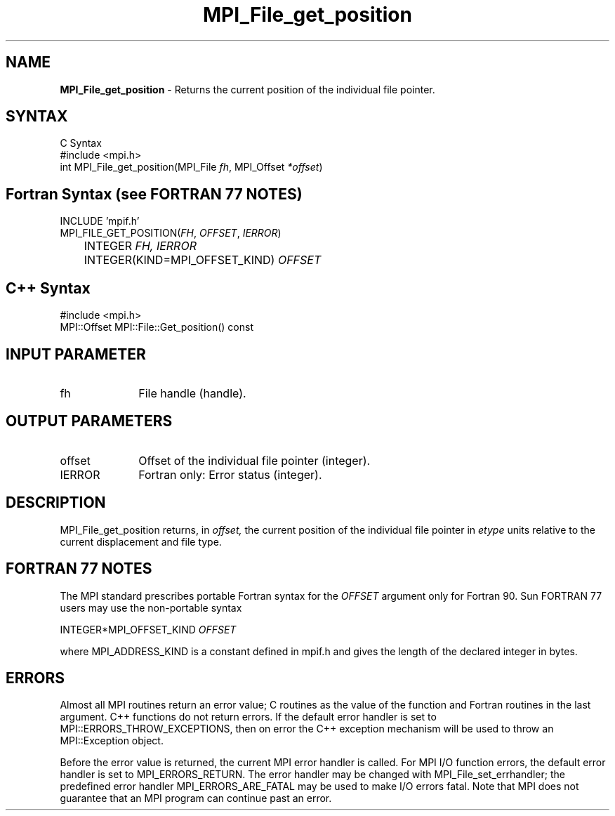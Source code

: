 .\" -*- nroff -*-
.\" Copyright 2010 Cisco Systems, Inc.  All rights reserved.
.\" Copyright 2006-2008 Sun Microsystems, Inc.
.\" Copyright (c) 1996 Thinking Machines Corporation
.\" $COPYRIGHT$
.TH MPI_File_get_position 3 "Jan 21, 2016" "" "Open MPI"
.SH NAME
\fBMPI_File_get_position\fP \- Returns the current position of the individual file pointer.

.SH SYNTAX
.ft R
.nf
C Syntax
    #include <mpi.h>
    int MPI_File_get_position(MPI_File \fIfh\fP, MPI_Offset \fI*offset\fP)

.fi
.SH Fortran Syntax (see FORTRAN 77 NOTES)
.nf
    INCLUDE 'mpif.h'
    MPI_FILE_GET_POSITION(\fIFH\fP,\fI OFFSET\fP,\fI IERROR\fP)
    	      INTEGER \fIFH, IERROR\fP
    	      INTEGER(KIND=MPI_OFFSET_KIND) \fIOFFSET\fP

.fi
.SH C++ Syntax
.nf
#include <mpi.h>
MPI::Offset MPI::File::Get_position() const

.fi
.SH INPUT PARAMETER
.ft R
.TP 1i
fh    
File handle (handle).

.SH OUTPUT PARAMETERS
.ft R
.TP 1i
offset
Offset of the individual file pointer (integer).
.TP 1i
IERROR
Fortran only: Error status (integer). 

.SH DESCRIPTION
.ft R
MPI_File_get_position returns, in 
.I offset,
the current position of the individual file pointer in 
.I etype 
units relative to the current displacement and file type. 

.SH FORTRAN 77 NOTES
.ft R
The MPI standard prescribes portable Fortran syntax for
the \fIOFFSET\fP argument only for Fortran 90. Sun FORTRAN 77
users may use the non-portable syntax
.sp
.nf
     INTEGER*MPI_OFFSET_KIND \fIOFFSET\fP
.fi
.sp
where MPI_ADDRESS_KIND is a constant defined in mpif.h
and gives the length of the declared integer in bytes.

.SH ERRORS
Almost all MPI routines return an error value; C routines as the value of the function and Fortran routines in the last argument. C++ functions do not return errors. If the default error handler is set to MPI::ERRORS_THROW_EXCEPTIONS, then on error the C++ exception mechanism will be used to throw an MPI::Exception object.
.sp
Before the error value is returned, the current MPI error handler is
called. For MPI I/O function errors, the default error handler is set to MPI_ERRORS_RETURN. The error handler may be changed with MPI_File_set_errhandler; the predefined error handler MPI_ERRORS_ARE_FATAL may be used to make I/O errors fatal. Note that MPI does not guarantee that an MPI program can continue past an error.  

